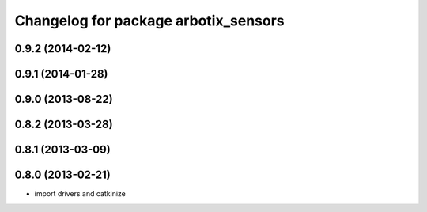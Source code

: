 ^^^^^^^^^^^^^^^^^^^^^^^^^^^^^^^^^^^^^
Changelog for package arbotix_sensors
^^^^^^^^^^^^^^^^^^^^^^^^^^^^^^^^^^^^^

0.9.2 (2014-02-12)
------------------

0.9.1 (2014-01-28)
------------------

0.9.0 (2013-08-22)
------------------

0.8.2 (2013-03-28)
------------------

0.8.1 (2013-03-09)
------------------

0.8.0 (2013-02-21)
------------------
* import drivers and catkinize
